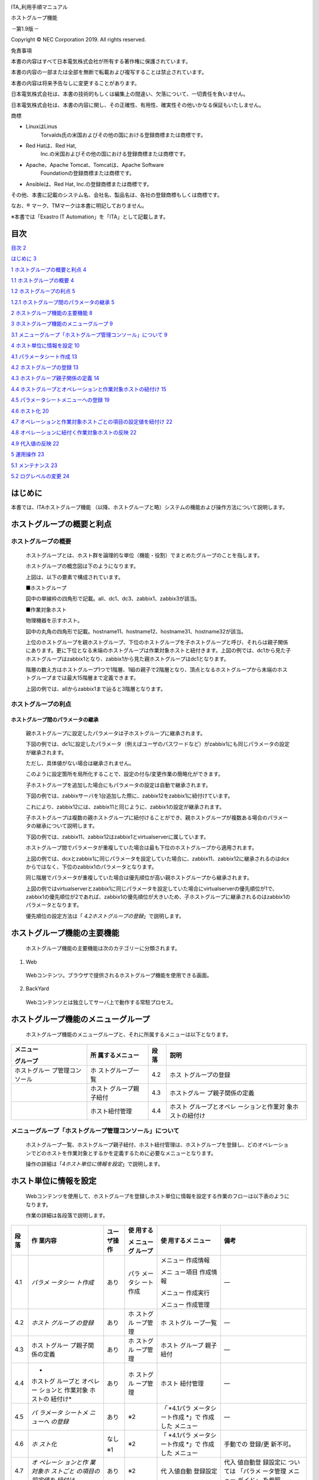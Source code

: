 |image1|

ITA_利用手順マニュアル

ホストグループ機能

*－*\ 第1.9版\ *－*

Copyright © NEC Corporation 2019. All rights reserved.

免責事項

本書の内容はすべて日本電気株式会社が所有する著作権に保護されています。

本書の内容の一部または全部を無断で転載および複写することは禁止されています。

本書の内容は将来予告なしに変更することがあります。

日本電気株式会社は、本書の技術的もしくは編集上の間違い、欠落について、一切責任を負いません。

日本電気株式会社は、本書の内容に関し、その正確性、有用性、確実性その他いかなる保証もいたしません。

商標

-  LinuxはLinus
      Torvalds氏の米国およびその他の国における登録商標または商標です。

-  Red Hatは、Red Hat,
      Inc.の米国およびその他の国における登録商標または商標です。

-  Apache、Apache Tomcat、Tomcatは、Apache Software
      Foundationの登録商標または商標です。

-  Ansibleは、Red Hat, Inc.の登録商標または商標です。

その他、本書に記載のシステム名、会社名、製品名は、各社の登録商標もしくは商標です。

なお、® マーク、TMマークは本書に明記しておりません。

※本書では「Exastro IT Automation」を「ITA」として記載します。

目次
====

`目次 2 <#目次>`__

`はじめに 3 <#はじめに>`__

`1 ホストグループの概要と利点 4 <#ホストグループの概要と利点>`__

`1.1 ホストグループの概要 4 <#ホストグループの概要>`__

`1.2 ホストグループの利点 5 <#ホストグループの利点>`__

`1.2.1 ホストグループ間のパラメータの継承
5 <#ホストグループ間のパラメータの継承>`__

`2 ホストグループ機能の主要機能 8 <#ホストグループ機能の主要機能>`__

`3 ホストグループ機能のメニューグループ
9 <#ホストグループ機能のメニューグループ>`__

`3.1 メニューグループ「ホストグループ管理コンソール」について
9 <#メニューグループホストグループ管理コンソールについて>`__

`4 ホスト単位に情報を設定 10 <#ホスト単位に情報を設定>`__

`4.1 パラメータシート作成 13 <#パラメータシート作成>`__

`4.2 ホストグループの登録 13 <#ホストグループの登録>`__

`4.3 ホストグループ親子関係の定義 14 <#ホストグループ親子関係の定義>`__

`4.4 ホストグループとオペレーションと作業対象ホストの紐付け
15 <#ホストグループとオペレーションと作業対象ホストの紐付け>`__

`4.5 パラメータシートメニューへの登録
19 <#パラメータシートメニューへの登録>`__

`4.6 ホスト化 20 <#ホスト化>`__

`4.7 オペレーションと作業対象ホストごとの項目の設定値を紐付け
22 <#オペレーションと作業対象ホストごとの項目の設定値を紐付け>`__

`4.8 オペレーションに紐付く作業対象ホストの反映
22 <#オペレーションに紐付く作業対象ホストの反映>`__

`4.9 代入値の反映 22 <#代入値の反映>`__

`5 運用操作 23 <#運用操作>`__

`5.1 メンテナンス 23 <#メンテナンス>`__

`5.2 ログレベルの変更 24 <#ログレベルの変更>`__

はじめに
========

本書では、ITAホストグループ機能
（以降、ホストグループと略）システムの機能および操作方法について説明します。

ホストグループの概要と利点
==========================

ホストグループの概要
--------------------

   ホストグループとは、ホスト群を論理的な単位（機能・役割）でまとめたグループのことを指します。

   ホストグループの概念図は下のようになります。

   上図は、以下の要素で構成されています。

   ■ホストグループ

   図中の単線枠の四角形で記載。all、dc1、dc3、zabbix1、zabbix3が該当。

   ■作業対象ホスト

   物理機器を示すホスト。

   図中の丸角の四角形で記載。hostname11、hostname12、hostname31、hostname32が該当。

   上位のホストグループを親ホストグループ、下位のホストグループを子ホストグループと呼び、それらは親子関係にあります。更に下位となる末端のホストグループは作業対象ホストと紐付きます。上図の例では、dc1から見た子ホストグループはzabbix1となり、zabbix1から見た親ホストグループはdc1となります。

   階層の数え方はホストグループ1つで1階層、1組の親子で2階層となり、頂点となるホストグループから末端のホストグループまでは最大15階層まで定義できます。

   上図の例では、allからzabbix1まで辿ると3階層となります。

ホストグループの利点
--------------------

ホストグループ間のパラメータの継承
~~~~~~~~~~~~~~~~~~~~~~~~~~~~~~~~~~

   親ホストグループに設定したパラメータは子ホストグループに継承されます。

   下図の例では、dc1に設定したパラメータ（例えばユーザのパスワードなど）がzabbix1にも同じパラメータの設定が継承されます。

   ただし、具体値がない場合は継承されません。

   このように設定箇所を局所化することで、設定の付与/変更作業の簡略化ができます。

   子ホストグループを追加した場合にもパラメータの設定は自動で継承されます。

   下図の例では、zabbixサーバを1台追加した際に、zabbix12をzabbix1に紐付けています。

   これにより、zabbix12には、zabbix11と同じように、zabbix1の設定が継承されます。

　　　　　　

　　　　　

   子ホストグループは複数の親ホストグループに紐付けることができ、親ホストグループが複数ある場合のパラメータの継承について説明します。

   下図の例では、zabbix11、zabbix12はzabbix1とvirtualserverに属しています。

   ホストグループ間でパラメータが重複していた場合は最も下位のホストグループから適用されます。

   上図の例では、dcxとzabbix1に同じパラメータを設定していた場合に、zabbix11、zabbix12に継承されるのはdcxからではなく、下位のzabbix1のパラメータとなります。

　　　　　

　　　　　

   同じ階層でパラメータが重複していた場合は優先順位が高い親ホストグループから継承されます。

   上図の例ではvirtualserverとzabbix1に同じパラメータを設定していた場合にvirtualserverの優先順位が1で、zabbix1の優先順位が2であれば、zabbix1の優先順位が大きいため、子ホストグループに継承されるのはzabbix1のパラメータとなります。

   優先順位の設定方法は「 *4.2ホストグループの登録*\ 」で説明します。

ホストグループ機能の主要機能
============================

   ホストグループ機能の主要機能は次のカテゴリーに分類されます。

#. Web

..

   Webコンテンツ。ブラウザで提供されるホストグループ機能を使用できる画面。

2. BackYard

..

   Webコンテンツとは独立してサーバ上で動作する常駐プロセス。

ホストグループ機能のメニューグループ
====================================

   ホストグループ機能のメニューグループと、それに所属するメニューは以下となります。

+------------------+------------------+----------+------------------+
| **メニュー**     | **所             | **段落** | **説明**         |
|                  | 属するメニュー** |          |                  |
| **グループ**     |                  |          |                  |
+==================+==================+==========+==================+
| ホストグルー     | ホ               | 4.2      | ホス             |
| プ管理コンソール | ストグループ一覧 |          | トグループの登録 |
+------------------+------------------+----------+------------------+
|                  | ホスト           | 4.3      | ホストグルー     |
|                  | グループ親子紐付 |          | プ親子関係の定義 |
+------------------+------------------+----------+------------------+
|                  | ホスト紐付管理   | 4.4      | ホスト           |
|                  |                  |          | グループとオペレ |
|                  |                  |          | ーションと作業対 |
|                  |                  |          | 象ホストの紐付け |
+------------------+------------------+----------+------------------+

メニューグループ「ホストグループ管理コンソール」について
--------------------------------------------------------

   ホストグループ一覧、ホストグループ親子紐付、ホスト紐付管理は、ホストグループを登録し、どのオペレーションでどのホストを作業対象とするかを定義するために必要なメニューとなります。

   操作の詳細は「\ *4ホスト単位に情報を設定*\ 」で説明します。

ホスト単位に情報を設定
======================

   Webコンテンツを使用して、ホストグループを登録しホスト単位に情報を設定する作業のフローは以下表のようになります。

   作業の詳細は各段落で説明します。

+----------+----------+----------+----------+----------+----------+
| **段落** | **作     | **ユー   | **使     | **使     | **備考** |
|          | 業内容** | ザ操作** | 用する** | 用するメ |          |
|          |          |          |          | ニュー** |          |
|          |          |          | **メ     |          |          |
|          |          |          | ニューグ |          |          |
|          |          |          | ループ** |          |          |
+==========+==========+==========+==========+==========+==========+
| 4.1      | *パラメ  | あり     | パラ     | メニュー | ―        |
|          | ータシー |          | メータシ | 作成情報 |          |
|          | ト作成*  |          | ート作成 |          |          |
|          |          |          |          | メニ     |          |
|          |          |          |          | ュー項目 |          |
|          |          |          |          | 作成情報 |          |
|          |          |          |          |          |          |
|          |          |          |          | メニュー |          |
|          |          |          |          | 作成実行 |          |
|          |          |          |          |          |          |
|          |          |          |          | メニュー |          |
|          |          |          |          | 作成管理 |          |
+----------+----------+----------+----------+----------+----------+
| 4.2      | *ホスト  | あり     | ホ       | ホ       | ―        |
|          | グループ |          | ストグル | ストグル |          |
|          | の登録*  |          | ープ管理 | ープ一覧 |          |
+----------+----------+----------+----------+----------+----------+
| 4.3      | ホス     | あり     | ホ       | ホスト   | ―        |
|          | トグルー |          | ストグル | グループ |          |
|          | プ親子関 |          | ープ管理 | 親子紐付 |          |
|          | 係の定義 |          |          |          |          |
+----------+----------+----------+----------+----------+----------+
| 4.4      | *        | あり     | ホ       | ホスト   | ―        |
|          | ホストグ |          | ストグル | 紐付管理 |          |
|          | ループと |          | ープ管理 |          |          |
|          | オペレー |          |          |          |          |
|          | ションと |          |          |          |          |
|          | 作業対象 |          |          |          |          |
|          | ホストの |          |          |          |          |
|          | 紐付け*  |          |          |          |          |
+----------+----------+----------+----------+----------+----------+
| 4.5      | *パ      | あり     | ※2       | *「*     | ―        |
|          | ラメータ |          |          | *4.1パラ |          |
|          | シートメ |          |          | メータシ |          |
|          | ニューへ |          |          | ート作成 |          |
|          | の登録*  |          |          | *\ 」で  |          |
|          |          |          |          | 作成した |          |
|          |          |          |          | メニュー |          |
+----------+----------+----------+----------+----------+----------+
| 4.6      | *ホ      | なし     | ※2       | 「       | 手動での |
|          | スト化*  |          |          | *4.1パラ | 登録/更  |
|          |          | ※1       |          | メータシ | 新不可。 |
|          |          |          |          | ート作成 |          |
|          |          |          |          | *\ 」で  |          |
|          |          |          |          | 作成した |          |
|          |          |          |          | メニュー |          |
+----------+----------+----------+----------+----------+----------+
| 4.7      | *オ      | あり     | ※2       | 代       | 代入     |
|          | ペレーシ |          |          | 入値自動 | 値自動登 |
|          | ョンと作 |          |          | 登録設定 | 録設定に |
|          | 業対象ホ |          |          |          | ついては |
|          | ストごと |          |          |          | 「パラメ |
|          | の項目の |          |          |          | ータ管理 |
|          | 設定値を |          |          |          | メニュー |
|          | 紐付け*  |          |          |          | ガイド」 |
|          |          |          |          |          | を参照。 |
+----------+----------+----------+----------+----------+----------+
| 4.8      | *オペ    | なし     | 　※3     | 作業対   | 代入     |
|          | レーショ |          |          | 象ホスト | 値自動登 |
|          | ンに紐付 | ※1       |          |          | 録設定に |
|          | く作業対 |          |          |          | ついては |
|          | 象ホスト |          |          |          | 「パラメ |
|          | の反映*  |          |          |          | ータ管理 |
|          |          |          |          |          | メニュー |
|          |          |          |          |          | ガイド」 |
|          |          |          |          |          | を参照。 |
+----------+----------+----------+----------+----------+----------+
| 4.9      | *代入値  | なし     | ※3       | 代       | 代入     |
|          | の反映*  |          |          | 入値管理 | 値自動登 |
|          |          | ※1       |          |          | 録設定に |
|          |          |          |          |          | ついては |
|          |          |          |          |          | 「パラメ |
|          |          |          |          |          | ータ管理 |
|          |          |          |          |          | メニュー |
|          |          |          |          |          | ガイド」 |
|          |          |          |          |          | を参照。 |
+----------+----------+----------+----------+----------+----------+

..

   ※1

   内部の処理で実行するのでユーザ操作は不要。

   処理結果はメニュー画面で確認可能。

   ※2

   「4.1 パラメータシート作成」で作成先に指定したメニューグループ。

　　　

   ※3

   代入値自動登録設定が行えるメニューグループ。

   各作業により、レコードのイメージは以下表のようになります。

+----------+----------------------------+----------------------------+
| **段落** | **作業内容**               | **レコードのイメージ**     |
+==========+============================+============================+
| 4.2      | *ホストグループの登録*     | +--------------------+     |
|          |                            | | **ホストグループ** |     |
|          |                            | +====================+     |
|          |                            | | HG_1               |     |
|          |                            | +--------------------+     |
|          |                            | | HG_2               |     |
|          |                            | +--------------------+     |
|          |                            | | hg_1a              |     |
|          |                            | +--------------------+     |
|          |                            | | hg_1b              |     |
|          |                            | +--------------------+     |
|          |                            | | hg_2a              |     |
|          |                            | +--------------------+     |
|          |                            | | hg_2b              |     |
|          |                            | +--------------------+     |
|          |                            |                            |
|          |                            | 　                         |
+----------+----------------------------+----------------------------+
| 4.3      | *ホス                      | +----------+----------+    |
|          | トグループ親子関係の定義*  | | **親     | **子     |    |
|          |                            | | ホストグ | ホストグ |    |
|          |                            | | ループ** | ループ** |    |
|          |                            | +==========+==========+    |
|          |                            | | HG_1     | hg_1a    |    |
|          |                            | +----------+----------+    |
|          |                            | | HG_1     | hg_1b    |    |
|          |                            | +----------+----------+    |
|          |                            | | HG_2     | hg_2a    |    |
|          |                            | +----------+----------+    |
|          |                            | | HG_2     | hg_2b    |    |
|          |                            | +----------+----------+    |
|          |                            |                            |
|          |                            | 　                         |
+----------+----------------------------+----------------------------+
| 4.4      | *ホス                      | +-------+-------+-------+  |
|          | トグループとオペレーション | | *     | *     | *     |  |
|          | と作業対象ホストの紐付け*  | | *ホス | *オペ | *作業 |  |
|          |                            | | トグ  | レー  | 対象  |  |
|          |                            | | ルー  | ショ  | ホス  |  |
|          |                            | | プ**  | ン**  | ト**  |  |
|          |                            | +=======+=======+=======+  |
|          |                            | | hg_1a | 2017  | ho    |  |
|          |                            | |       | /10/3 | st_1a |  |
|          |                            | |       | 1_100 |       |  |
|          |                            | |       | 1_OP1 |       |  |
|          |                            | +-------+-------+-------+  |
|          |                            | | hg_1b | 2017  | ho    |  |
|          |                            | |       | /10/3 | st_1b |  |
|          |                            | |       | 1_100 |       |  |
|          |                            | |       | 1_OP1 |       |  |
|          |                            | +-------+-------+-------+  |
|          |                            | | hg_2a | 2017  | ho    |  |
|          |                            | |       | /10/3 | st_2a |  |
|          |                            | |       | 1_100 |       |  |
|          |                            | |       | 1_OP1 |       |  |
|          |                            | +-------+-------+-------+  |
|          |                            | | hg_2b | 2017  | ho    |  |
|          |                            | |       | /10/3 | st_2b |  |
|          |                            | |       | 1_100 |       |  |
|          |                            | |       | 1_OP1 |       |  |
|          |                            | +-------+-------+-------+  |
|          |                            |                            |
|          |                            | 　                         |
+----------+----------------------------+----------------------------+
| 4.5      | *パラメー                  | +------                    |
|          | タシートメニューへの登録*  | -+-------+-------+-------+ |
|          |                            | | *                        |
|          |                            |  | *     | **項  | **項  | |
|          |                            | | *作業                    |
|          |                            |  | *オペ | 目1** | 目2** | |
|          |                            | | 対象                     |
|          |                            |  | レー  |       |       | |
|          |                            | | ホス                     |
|          |                            |  | ショ  |       |       | |
|          |                            | | ト**                     |
|          |                            |  | ン**  |       |       | |
|          |                            | |                          |
|          |                            |  |       |       |       | |
|          |                            | | **　                     |
|          |                            |  |       |       |       | |
|          |                            | | or　                     |
|          |                            |  |       |       |       | |
|          |                            | | ホス                     |
|          |                            |  |       |       |       | |
|          |                            | | トグ                     |
|          |                            |  |       |       |       | |
|          |                            | | ルー                     |
|          |                            |  |       |       |       | |
|          |                            | | プ**                     |
|          |                            |  |       |       |       | |
|          |                            | +======                    |
|          |                            | =+=======+=======+=======+ |
|          |                            | | HG_1                     |
|          |                            |  | 2017  | 111   | AAA   | |
|          |                            | |                          |
|          |                            |  | /10/3 |       |       | |
|          |                            | |                          |
|          |                            |  | 1_100 |       |       | |
|          |                            | |                          |
|          |                            |  | 1_OP1 |       |       | |
|          |                            | +------                    |
|          |                            | -+-------+-------+-------+ |
|          |                            | | HG_2                     |
|          |                            |  | 2017  | ―     | BBB   | |
|          |                            | |                          |
|          |                            |  | /10/3 |       |       | |
|          |                            | |                          |
|          |                            |  | 1_100 |       |       | |
|          |                            | |                          |
|          |                            |  | 1_OP1 |       |       | |
|          |                            | +------                    |
|          |                            | -+-------+-------+-------+ |
|          |                            |                            |
|          |                            | 　                         |
+----------+----------------------------+----------------------------+
| 4.6      | *ホスト化*                 | +--------+--------+----    |
|          |                            | ----+--------+-----+-----+ |
|          |                            | | **作業 | **オペ | **項   |
|          |                            |    | **項   |     |     |  |
|          |                            | | 対象** | レーシ | 目1    |
|          |                            | **  | 目2**  |     |     | |
|          |                            | |        | ョン** |        |
|          |                            |     |        |     |     | |
|          |                            | | **ホ   |        |        |
|          |                            |     |        |     |     | |
|          |                            | | スト** |        |        |
|          |                            |     |        |     |     | |
|          |                            | +========+========+====    |
|          |                            | ====+========+=====+=====+ |
|          |                            | |        | **     | **I    |
|          |                            | D** | **     |     |     | |
|          |                            | |        | 実施予 |        |
|          |                            |     | オペレ |     |     | |
|          |                            | |        | 定日** |        |
|          |                            |     | ーショ |     |     | |
|          |                            | |        |        |        |
|          |                            |     | ン名** |     |     | |
|          |                            | +--------+--------+----    |
|          |                            | ----+--------+-----+-----+ |
|          |                            | | h      | 2017   | 100    |
|          |                            | 1   | OP1    | 111 | AAA | |
|          |                            | | ost_1a | /10/31 |        |
|          |                            |     |        |     |     | |
|          |                            | +--------+--------+----    |
|          |                            | ----+--------+-----+-----+ |
|          |                            | | h      | 2017   | 100    |
|          |                            | 1   | OP1    | 111 | AAA | |
|          |                            | | ost_1b | /10/31 |        |
|          |                            |     |        |     |     | |
|          |                            | +--------+--------+----    |
|          |                            | ----+--------+-----+-----+ |
|          |                            | | h      | 2017   | 100    |
|          |                            | 1   | OP1    | ―   | BBB | |
|          |                            | | ost_2a | /10/31 |        |
|          |                            |     |        |     |     | |
|          |                            | +--------+--------+----    |
|          |                            | ----+--------+-----+-----+ |
|          |                            | | h      | 2017   | 100    |
|          |                            | 1   | OP1    | ―   | BBB | |
|          |                            | | ost_2b | /10/31 |        |
|          |                            |     |        |     |     | |
|          |                            | +--------+--------+----    |
|          |                            | ----+--------+-----+-----+ |
|          |                            |                            |
|          |                            | 　                         |
+----------+----------------------------+----------------------------+
| 4.7      | *オペレ                    | +------                    |
|          | ーションと作業対象ホストご | -+-------+-------+-------+ |
|          | との項目の設定値を紐付け*  | | *                        |
|          |                            |  | **項  | **    | *     | |
|          |                            | | *メニ                    |
|          |                            |  | 目**  | Movem | *変数 | |
|          |                            | | ュー                     |
|          |                            |  |       | ent** | 名**  | |
|          |                            | | グル                     |
|          |                            |  |       |       |       | |
|          |                            | | ープ                     |
|          |                            |  |       |       |       | |
|          |                            | | 名：                     |
|          |                            |  |       |       |       | |
|          |                            | | メニ                     |
|          |                            |  |       |       |       | |
|          |                            | | ュー                     |
|          |                            |  |       |       |       | |
|          |                            | | 名**                     |
|          |                            |  |       |       |       | |
|          |                            | +======                    |
|          |                            | =+=======+=======+=======+ |
|          |                            | | パ                       |
|          |                            |  | 項目1 | Move  | VAR_  | |
|          |                            | | ラメ                     |
|          |                            |  |       | ment1 | 変数1 | |
|          |                            | | ータ                     |
|          |                            |  |       |       |       | |
|          |                            | | 管理                     |
|          |                            |  |       |       |       | |
|          |                            | | (ホス                    |
|          |                            |  |       |       |       | |
|          |                            | | ト化                     |
|          |                            |  |       |       |       | |
|          |                            | | )：作                    |
|          |                            |  |       |       |       | |
|          |                            | | 成し                     |
|          |                            |  |       |       |       | |
|          |                            | | たメ                     |
|          |                            |  |       |       |       | |
|          |                            | | ニュ                     |
|          |                            |  |       |       |       | |
|          |                            | | ー名                     |
|          |                            |  |       |       |       | |
|          |                            | +------                    |
|          |                            | -+-------+-------+-------+ |
|          |                            | | パ                       |
|          |                            |  | 項目2 | Move  | VAR_  | |
|          |                            | | ラメ                     |
|          |                            |  |       | ment2 | 変数2 | |
|          |                            | | ータ                     |
|          |                            |  |       |       |       | |
|          |                            | | 管理                     |
|          |                            |  |       |       |       | |
|          |                            | | (ホス                    |
|          |                            |  |       |       |       | |
|          |                            | | ト化                     |
|          |                            |  |       |       |       | |
|          |                            | | )：作                    |
|          |                            |  |       |       |       | |
|          |                            | | 成し                     |
|          |                            |  |       |       |       | |
|          |                            | | たメ                     |
|          |                            |  |       |       |       | |
|          |                            | | ニュ                     |
|          |                            |  |       |       |       | |
|          |                            | | ー名                     |
|          |                            |  |       |       |       | |
|          |                            | +------                    |
|          |                            | -+-------+-------+-------+ |
|          |                            |                            |
|          |                            | 　                         |
+----------+----------------------------+----------------------------+

+----------+----------------------------+----------------------------+
| **段落** | **作業内容**               | **レコードのイメージ**     |
+==========+============================+============================+
| 4.8      | *オペレーションに紐        | +-------+-------+-------+  |
|          | 付く作業対象ホストの反映*  | | *     | **    | *     |  |
|          |                            | | *オペ | Movem | *作業 |  |
|          |                            | | レー  | ent** | 対象  |  |
|          |                            | | ショ  |       | ホス  |  |
|          |                            | | ン**  |       | ト**  |  |
|          |                            | +=======+=======+=======+  |
|          |                            | | 100   | Move  | ho    |  |
|          |                            | | 1_OP1 | ment1 | st_1a |  |
|          |                            | +-------+-------+-------+  |
|          |                            | | 100   | Move  | ho    |  |
|          |                            | | 1_OP1 | ment1 | st_1b |  |
|          |                            | +-------+-------+-------+  |
|          |                            | | 100   | Move  | ho    |  |
|          |                            | | 1_OP1 | ment2 | st_1a |  |
|          |                            | +-------+-------+-------+  |
|          |                            | | 100   | Move  | ho    |  |
|          |                            | | 1_OP1 | ment2 | st_1b |  |
|          |                            | +-------+-------+-------+  |
|          |                            | | 100   | Move  | ho    |  |
|          |                            | | 1_OP1 | ment2 | st_2a |  |
|          |                            | +-------+-------+-------+  |
|          |                            | | 100   | Move  | ho    |  |
|          |                            | | 1_OP1 | ment2 | st_2b |  |
|          |                            | +-------+-------+-------+  |
|          |                            |                            |
|          |                            | 　                         |
+----------+----------------------------+----------------------------+
| 4.9      | *代入値の反映*             | +-------+------            |
|          |                            | -+-------+-------+-------+ |
|          |                            | | *     | **               |
|          |                            |  | *     | *     | *     | |
|          |                            | | *オペ | Movem            |
|          |                            |  | *作業 | *変数 | *具体 | |
|          |                            | | レー  | ent**            |
|          |                            |  | 対象  | 名**  | 値**  | |
|          |                            | | ショ  |                  |
|          |                            |  | ホス  |       |       | |
|          |                            | | ン**  |                  |
|          |                            |  | ト**  |       |       | |
|          |                            | +=======+======            |
|          |                            | =+=======+=======+=======+ |
|          |                            | | 100   | Move             |
|          |                            |  | ho    | VAR_  | 111   | |
|          |                            | | 1_OP1 | ment1            |
|          |                            |  | st_1a | 変数1 |       | |
|          |                            | +-------+------            |
|          |                            | -+-------+-------+-------+ |
|          |                            | | 100   | Move             |
|          |                            |  | ho    | VAR_  | 111   | |
|          |                            | | 1_OP1 | ment1            |
|          |                            |  | st_1b | 変数1 |       | |
|          |                            | +-------+------            |
|          |                            | -+-------+-------+-------+ |
|          |                            | | 100   | Move             |
|          |                            |  | ho    | VAR_  | AAA   | |
|          |                            | | 1_OP1 | ment2            |
|          |                            |  | st_1a | 変数2 |       | |
|          |                            | +-------+------            |
|          |                            | -+-------+-------+-------+ |
|          |                            | | 100   | Move             |
|          |                            |  | ho    | VAR_  | AAA   | |
|          |                            | | 1_OP1 | ment2            |
|          |                            |  | st_1b | 変数2 |       | |
|          |                            | +-------+------            |
|          |                            | -+-------+-------+-------+ |
|          |                            | | 100   | Move             |
|          |                            |  | ho    | VAR_  | BBB   | |
|          |                            | | 1_OP1 | ment2            |
|          |                            |  | st_2a | 変数2 |       | |
|          |                            | +-------+------            |
|          |                            | -+-------+-------+-------+ |
|          |                            | | 100   | Move             |
|          |                            |  | ho    | VAR_  | BBB   | |
|          |                            | | 1_OP1 | ment2            |
|          |                            |  | st_2b | 変数2 |       | |
|          |                            | +-------+------            |
|          |                            | -+-------+-------+-------+ |
|          |                            |                            |
|          |                            | 　                         |
+----------+----------------------------+----------------------------+

パラメータシート作成
--------------------

   パラメータシート作成機能を利用してパラメータシートメニューを作成します。

   パラメータシート作成機能の詳細については「利用手順マニュアル_パラメータシート作成機能」を参照してください。

ホストグループの登録
--------------------

   ホストグループ一覧メニューを使用してホストグループを登録します。

|image2|

================ ========================================
**カラム名**     **説明**
================ ========================================
ホストグループ名 ホストグループの名称を入力します。
優先順位         優先順位を入力します。
                 
                 入力範囲は\ **1**\ ～2,147,483,647です。
================ ========================================

ホストグループ親子関係の定義
----------------------------

   ホストグループ親子紐付メニューを使用してホストグループの親子関係を定義します。

   |image3|

+----------------+----------+----------------------------------------+
| **カラム名**   | **説明** |                                        |
+================+==========+========================================+
| ホストグループ | 親       | 親となるホストグループ名を選択します。 |
+----------------+----------+----------------------------------------+
|                | 子       | 親ホストグループに                     |
|                |          | 紐付く子ホストグループ名を選択します。 |
+----------------+----------+----------------------------------------+

..

   親子関係がループしているホストグループがあれば、表示フィルタの表示結果のループアラーム欄に「●」が表示されます。

   下記の例では、zabbix1（親）とzabbix11(子)の親子関係が既に定義されているにも関わらず、更にzabbix11（親）とzabbix1(子)という逆の親子関係を定義しており、親子関係がループとなっています。

   ループがある場合は後述する内部の処理「ホストグループ分解機能」が動作しないため、ループが発生しないように注意してください。

   |image4|　

ホストグループとオペレーションと作業対象ホストの紐付け
------------------------------------------------------

   ホスト紐付管理メニューを使用してホストグループとオペレーションに紐付く作業対象ホストを登録します。

   |image5|

================ ==============================
**カラム名**     **説明**
================ ==============================
ホストグループ名 ホストグループを選択します。
オペレーション   オペレーションを選択します。※1
ホスト名         作業対象ホストを選択します。
================ ==============================

..

   ホストグループとオペレーションと作業対象ホストを紐付けることで、下図のように、ホストグループ内で作業対象ホストの選択操作が可能となります。

　　　

※1

ホスト紐付管理メニューでは、オペレーションはNULL登録も可能です。NULL登録した場合は、すべてのオペレーションで紐付が有効になります。

　|image6|

|image7|

|image8|\ 上記の例ではオペレーションをNULL登録したホストグループzabbix1、zabbix2の紐付はすべてのオペレーションで有効になります。

一方、オペレーション登録したホストグループzabbix3は、登録したオペレーション「作業者①」でのみ有効となります。

オペレーション「作業者①」でのホストグループ紐付

オペレーション「作業者①」以外でのホストグループ紐付

パラメータシートメニューへの登録
--------------------------------

   「
   *4.1パラメータシート作成*\ 」で作成したホストグループ用のパラメータシートメニューで、作業対象ホストまたはホストグループがもつ項目に、オペレーションごとの具体値を登録します。登録後は参照/更新/廃止/復活が可能です。

   |image9|

+----------------------------------+----------------------------------+
| **カラム名**                     | **説明**                         |
+==================================+==================================+
| ホスト名/ホストグループ名        | 作業対象ホストま                 |
|                                  | たはホストグループを選択します。 |
|                                  |                                  |
|                                  | 接頭辞[H]が作業対象ホ            |
|                                  | スト、[HG]がホストグループです。 |
+----------------------------------+----------------------------------+
| オペレーション                   | オペレーションを選択します。     |
+----------------------------------+----------------------------------+
| 項目名                           | 項目の具体値を入力します。       |
|                                  |                                  |
| （「                             | 入力した具体値は、「             |
| *4.1パラメータシ                 | *4.9代入値の                     |
| ート作成*\ 」で定義した項目名）  | 反映*\ 」でオペレーションとMove  |
|                                  | mentおよび作業対象ホストに紐付く |
|                                  | 変数の具体値として反映されます。 |
+----------------------------------+----------------------------------+

..

   「ホスト名/ホストグループ」と「オペレーション」の組み合わせは一意で登録します。

   同じホストでも異なるオペレーションと組み合わせれば登録が可能です。

　　　　　　　　　　　　　　　　　　　　　

ホスト化
--------

   「
   *4.5パラメータシートメニューへの登録*\ 」で登録した情報は、内部の処理「ホストグループ分解機能」により、オペレーション毎にまとめ、更にホストグループの紐付けに従い作業対象ホスト単位まで継承が行われます。

   作業対象ホスト単位に継承された情報は、「
   *4.1パラメータシート作成*\ 」で作成したホスト用のパラメータシートメニューで参照することができます。

   参照のみ可能で、登録/更新/廃止/復活は不可です。

|image10|

   ホスト化の流れの例を以下で説明します。

（1） パラメータシートメニューへ登録した項目は以下とします。

   （「 *4.5パラメータシートメニューへの登録*\ 」で登録する情報）

======================== =================== ========= =========
**作業対象ホスト**       **オペレーション**  **項目1** **項目2**
                                                       
**　or　ホストグループ**                               
======================== =================== ========= =========
HG_1                     2017/10/31_1001_OP1 111       AAA
HG_2                     2017/10/31_1001_OP1 ―         BBB
host_1a                  2017/10/31_1001_OP1 222       ―
======================== =================== ========= =========

..

   　

   （2） ホストグループの親子関係は以下とします。

   （「 *4.3ホストグループ親子関係の定義*\ 」で登録する情報）

==================== ====================
**親ホストグループ** **子ホストグループ**
==================== ====================
HG_1                 hg_1a
HG_1                 hg_1b
HG_2                 hg_2a
HG_2                 hg_2b
==================== ====================

（3）ホストグループ、オペレーション、作業対象ホストの紐付情報は以下とします。

   （「
   *4.4ホストグループとオペレーションと作業対象ホストの紐付け*\ 」で登録する情報）

================== =================== ==================
**ホストグループ** **オペレーション**  **作業対象ホスト**
================== =================== ==================
hg_1a              2017/10/31_1001_OP1 host_1a
hg_1b              2017/10/31_1001_OP1 host_1b
hg_2a              2017/10/31_1001_OP1 host_2a
hg_2b              2017/10/31_1001_OP1 host_2b
================== =================== ==================

..

   （4）　（1）～（3）に情報が登録されている状態でホスト化が行われると、レコードは以下の内容となり、ホストグループに所属している作業対象ホスト単位に情報が設定されていることがわかります。

+----------+----------+----------+----------+----------+----------+
| **       | **       | *        | *        |          |          |
| 作業対象 | オペレー | *項目1** | *項目2** |          |          |
| ホスト** | ション** |          |          |          |          |
+==========+==========+==========+==========+==========+==========+
|          | **実施   | **ID**   | **オ     |          |          |
|          | 予定日** |          | ペレーシ |          |          |
|          |          |          | ョン名** |          |          |
+----------+----------+----------+----------+----------+----------+
| host_1a  | 20       | 1001     | OP1      | 222      | AAA      |
|          | 17/10/31 |          |          | 　（※1） | 　（※2） |
+----------+----------+----------+----------+----------+----------+
| host_1b  | 20       | 1001     | OP1      | 111      | AAA      |
|          | 17/10/31 |          |          |          |          |
+----------+----------+----------+----------+----------+----------+
| host_2a  | 20       | 1001     | OP1      | ―        | BBB      |
|          | 17/10/31 |          |          | 　（※3） |          |
+----------+----------+----------+----------+----------+----------+
| host_2b  | 20       | 1001     | OP1      | ―        | BBB      |
|          | 17/10/31 |          |          | 　（※3） |          |
+----------+----------+----------+----------+----------+----------+

..

   （※1）　ホストグループと作業対象ホストで項目を登録すると、作業対象ホストの項目が優先されます。従って、host_1aに登録した「222」が適用されています。

   （※2）　作業対象ホストの項目が優先されますが、空の場合は上位から継承されます。host1_aの項目2は空だったので、親ホストグループであるHG_1の「AAA」が継承されています。

   （※3）　host_2aとhost_2bの項目1は空になっていますが、これはHG_2の項目1が空のためです。

   （※4）　「機器一覧」メニューの管理システム項番が10,000,000以上のホストは、ホストグループ機能が正常に動作しません。

   ホストグループ機能を使用する場合は、管理システム項番を10,000,000未満になるようにしてください。

オペレーションと作業対象ホストごとの項目の設定値を紐付け
--------------------------------------------------------

   「代入値自動登録設定」メニュー画面で連携対象としたメニューと項目を、Movementの変数に紐付けます。登録/更新/廃止/復活が可能です。

   登録した情報は内部の処理により「代入値管理」メニュー画面と「作業対象ホスト」メニュー画面に反映されます。

   詳細については、「パラメータ管理メニューガイド」を参照してください。

オペレーションに紐付く作業対象ホストの反映
------------------------------------------

   オペレーションに関連付く作業対象ホストが自動で反映されます。

   反映結果は「作業対象ホスト」メニュー画面で確認できます。

   詳細については、「パラメータ管理メニューガイド」を参照してください。

代入値の反映
------------

   オペレーションごとに、対象のMovement で利用されるPlaybook
   やテンプレートファイル内の変数「VAR_」に代入する具体値が自動で反映されます。

   ここでの具体値は「
   *4.5パラメータシートメニューへの登録*\ 」で入力した具体値となります。

   反映結果は「代入値管理」メニュー画面で確認できます。

   詳細については、「パラメータ管理メニューガイド」を参照してください。

運用操作
========

   ホストグループ機能を活用する操作はクライアントPCのブラウザ画面からのユーザ利用による入力だけでなく、システム運用・保守による操作もあります。用意している運用・保守の操作は次の通りです。

   ■　メンテナンス

   ■　ログレベルの変更

メンテナンス
------------

   ホストグループ機能のプロセスの開始/停止/再起動に必要なファイルは以下となります。

+-----------------------------------+---------------------------------+
| **説明**                          | **対象ファイル名**              |
+===================================+=================================+
| ホストグループ分解機能。          | ky_hostgroup_split.service      |
|                                   |                                 |
| ホ                                |                                 |
| ストグループ単位に入力されている  |                                 |
| 設計情報をホスト単位に分解する。  |                                 |
+-----------------------------------+---------------------------------+
| ループチェック機能。              | ky_hostgroup_check_loop.service |
|                                   |                                 |
| ホストグ                          |                                 |
| ループの親子関係がループ状態にあ  |                                 |
| るかどうかチェックする機能です。  |                                 |
+-----------------------------------+---------------------------------+

..

   対象ファイルは「/usr/lib/systemd/system」に格納されています。

   プロセス起動/停止/再起動の方法は次の通りです。

   root権限でコマンドを実行してください。

①　プロセス起動

   ②　プロセス停止

   ③　プロセス再起動

   同様に、各対象ファイル名に置き換えて起動/停止/再起動を行ってください。

ログレベルの変更
----------------

   | ①　NORMALレベルへの変更
   | 以下のファイルの8行目「DEBUG」を「NORMAL」に書き換えます。
   | ログレベル設定ファイル：
     *<インストールディレクトリ>/ita-root/confs/backyardconfs/ita_env*

   | ②　DEBUGレベルへの変更
   | 以下のファイルの8行目「NORMAL」を「DEBUG」に書き換えます。
   | ログレベル設定ファイル：
     *<インストールディレクトリ>/ita-root/confs/backyardconfs/ita_env*

書き換え後、\ **プロセス再起動(restart)後に有効になります。**

再起動については「 *5.1* *メンテナンス*\ 」を参照してください。

ログファイルの出力先：
*<インストールディレクトリ>/ita-root/logs/backyardlogs*

.. |image1| image:: host_group/image1.png
   :width: 3.35903in
   :height: 0.78681in
.. |image2| image:: host_group/image2.png
   :width: 6.4939in
   :height: 4.56706in
.. |image3| image:: host_group/image3.png
   :width: 6.33388in
   :height: 4.82042in
.. |image4| image:: host_group/image4.png
   :width: 5.22863in
   :height: 0.99251in
.. |image5| image:: host_group/image5.png
   :width: 5.92051in
   :height: 4.22037in
.. |image6| image:: host_group/image6.png
   :width: 6.22721in
   :height: 4.6604in
.. |image7| image:: host_group/image7.png
   :width: 6.29388in
   :height: 2.78024in
.. |image8| image:: host_group/image8.png
   :width: 0.76181in
   :height: 0.19167in
.. |image9| image:: host_group/image9.png
   :width: 5.36046in
   :height: 4.67374in
.. |image10| image:: host_group/image10.png
   :width: 6.45389in
   :height: 4.55373in
